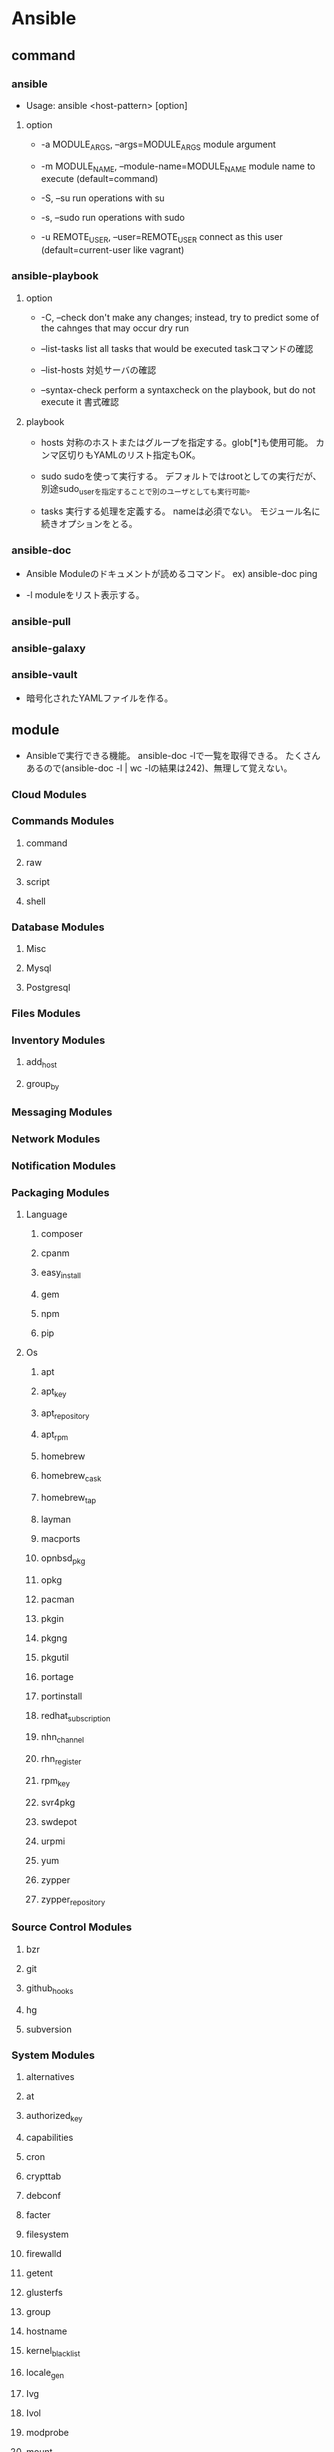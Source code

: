 * Ansible

** command

*** ansible
- 
  Usage: ansible <host-pattern> [option]

**** option

- -a MODULE_ARGS, --args=MODULE_ARGS
  module argument

- -m MODULE_NAME, --module-name=MODULE_NAME
  module name to execute (default=command)

- -S, --su
  run operations with su

- -s, --sudo
  run operations with sudo

- -u REMOTE_USER, --user=REMOTE_USER
  connect as this user (default=current-user like vagrant)

*** ansible-playbook

**** option
- -C, --check
  don't make any changes; instead, try to predict some of the cahnges that may occur
  dry run

- --list-tasks
  list all tasks that would be executed
  taskコマンドの確認

- --list-hosts
  対処サーバの確認

- --syntax-check
  perform a syntaxcheck on the playbook, but do not execute it
  書式確認

**** playbook
- hosts
  対称のホストまたはグループを指定する。glob[*]も使用可能。
  カンマ区切りもYAMLのリスト指定もOK。

- sudo
  sudoを使って実行する。
  デフォルトではrootとしての実行だが、別途sudo_userを指定することで別のユーザとしても実行可能。

- tasks
  実行する処理を定義する。
  nameは必須でない。
  モジュール名に続きオプションをとる。

*** ansible-doc
- 
  Ansible Moduleのドキュメントが読めるコマンド。
  ex) ansible-doc ping

- -l
  moduleをリスト表示する。

*** ansible-pull

*** ansible-galaxy

*** ansible-vault
- 
  暗号化されたYAMLファイルを作る。

** module
- 
  Ansibleで実行できる機能。
  ansible-doc -lで一覧を取得できる。
  たくさんあるので(ansible-doc -l | wc -lの結果は242)、無理して覚えない。

*** Cloud Modules

*** Commands Modules

**** command

**** raw

**** script

**** shell
*** Database Modules
**** Misc
**** Mysql
**** Postgresql

*** Files Modules

*** Inventory Modules

**** add_host

**** group_by

*** Messaging Modules

*** Network Modules

*** Notification Modules

*** Packaging Modules

**** Language

***** composer
***** cpanm
***** easy_install
***** gem
***** npm
***** pip

**** Os

***** apt
***** apt_key
***** apt_repository
***** apt_rpm
***** homebrew
***** homebrew_cask
***** homebrew_tap
***** layman
***** macports
***** opnbsd_pkg
***** opkg
***** pacman
***** pkgin
***** pkgng
***** pkgutil
***** portage
***** portinstall
***** redhat_subscription
***** nhn_channel
***** rhn_register
***** rpm_key
***** svr4pkg
***** swdepot
***** urpmi
***** yum
***** zypper
***** zypper_repository

*** Source Control Modules

**** bzr

**** git

**** github_hooks

**** hg

**** subversion

*** System Modules

**** alternatives
**** at
**** authorized_key
**** capabilities
**** cron
**** crypttab
**** debconf
**** facter
**** filesystem
**** firewalld
**** getent
**** glusterfs
**** group
**** hostname
**** kernel_blacklist
**** locale_gen
**** Ivg
**** Ivol
**** modprobe
**** mount
**** ohai
**** open_iscsi
**** ping
**** seboolean
**** selinux
**** service
**** setup
**** sysctl
**** ufw
**** user
**** zfs

*** Utilities Modules

*** Web Infrastructure Modules

**** apache2_module

**** django_manage

**** ejabberd_user

**** htpasswd

**** jboss

**** jira

**** supervisorctl
*** Windows Modules

** inevntory file
- 
  ansibleはインベントリファイルに書かれたホストにしかアクセスしない。
  -i でインベントリファイルを指定して実行する。
  デフォルトでは"/etc/ansible/hosts"を読む。

  対称は複数でもよく、またクラウドからとってくることもできる。

  フォーマットはINIフォーマットで書かれる。

- グループ
  ブラケット[]内にグループ名を記述する。複数グループを指定可能。
  SSH標準以外のポートを指定するには、ホストネームの後コロン:を置いた後ろに
  ポート番号を指定できる。
  ex) [webservers]
      badwolf.example.com:5309

- alias
  静的IPを使ってエイリアスを付ける場合、以下のようにすることが可能。
  ex) jumper ansible_ssh_port=5555 ansible_ssh_host=192.168.1.50

- ansible_ssh_port
- ansible_ssh_host

- 複数指定
  複数まとめて指定可能。
  ex) www[01:50].example.com
      db-[a:f].example.com

- コネクション
  コネクションタイプを以下のように指定可能。
  ex) localhost          ansible_connection=local
      other.example.com  ansible_connection=ssh    ansible_ssh_user=mpdehaan

- ansible_connection
- ansible_ssh_user

** directory layout
*** [[http://docs.ansible.com/playbooks_best_practices.html#directory-layout][directory-layout best practice]]
- 
  - production         # inventory file for production servers
  - stage              # inventory file for stage environment
   
  - group_vars/
    - group1           # here we assign variables to particular groups
    - group2           # ""
  - host_vars/
    - hostname1        # if systems need specific variables, put them here
    - hostname2        # ""
   
  - library/           # if any custom modules, put them here (optional)
  - filter_plugins/    # if any custom filter plugins, put them here (optional)
   
  - site.yml           # master playbook
  - webservers.yml     # playbook for webserver tier
  - dbservers.yml      # playbook for dbserver tier
   
  - roles/
    - common/          # this hierarchy represents a "role"
      - tasks/         #
        - main.yml     #  <-- tasks file can include smaller files if warranted
      - handlers/      #
        - main.yml     #  <-- handlers file
      - templates/     #  <-- files for use with the template resource
        - ntp.conf.j2  #  <------- templates end in .j2
      - files/         #
        - bar.txt      #  <-- files for use with the copy resource
        - foo.sh       #  <-- script files for use with the script resource
      - vars/          #
        - main.yml     #  <-- variables associated with this role
      - defaults/      #
        - main.yml     #  <-- default lower priority variables for this role
      - meta/          #
        - main.yml     #  <-- role dependencies

    - webtier/         # same kind of structure as "common" was above, done for the webtier role
    - monitoring/      # ""
    - fooapp/          # ""

*** *.yml
- 
  ymlファイルにAnsibleで何をするかの定義がある。
  site.ymlが大本のファイルだが、include情報が主で、
  実際の定義はroles以下のmain.ymlに書かれる。

*** hosts
- 
  inventoryファイル。
  上のbest practiceではproductionとstageか。
  サーバをグループ分けしたりする。

*** vars
- 
  変数を外だしする。
  上でいうとgorup_varsとhost_varsか。

*** roles
- 
  サーバの役割による分岐点。
  上のbest practiceではcommon, webtier, monitoring, fooappなどに分かれている。
  更に各ディレクトリもいくつかのディレクトリに分ける。

**** tasks
- 
  各roleごとに何を実施するかが具体的に書かれる。
  サーバの設定やサービスのインストールはtasksディレクトリ以下のmainymlに書く。

**** handlers
- 
  サービス再起動のmain.ymlをおく。
  taskディレクトリ以下のmain.ymlでサーバの設定を行い、
  設定反映のためhandlersで再起動するイメージ。

**** templates
- 
  サービスの設定ファイルテンプレートをj2形式でおく。
  すべてPlaybookで書くよりも、テンプレートファイルを使用したほうが簡単のため。

** memo
*** host key
- 
  1.2.1以降のバージョンでは、ホストキーのチェックがデフォルトで実行される。
  もし不要であれば、"/etc/ansible/ansible.cfg"か"~/.ansile.cfg"を以下のように編集する。
    [defaults]
    host_key_checking = False

  以下でもよい。
    $ export ANSIBLE_HOST_KEY_CHECKING=False

*** Link
- [[http://docs.ansible.com/index.html?&__hssc=5198188.3.1418180787182&__hstc=5198188.e8669720ecb31fe0cfe4fb1c00202864.1418180787181.1418180787181.1418180787181.1&hsCtaTracking=496f9732-2003-4e8a-9c72-9ad8d37a1c12%7Ccb31b05e-278e-4dd4-8a4f-0a6eba410cef][Ansible Documentation]]
- [[http://techblog.clara.jp/2014/06/ansible_no1-how_to_install/][Ansible(1)概要とインストール方法について - CLARA ONLINE TECHBLOG]]
